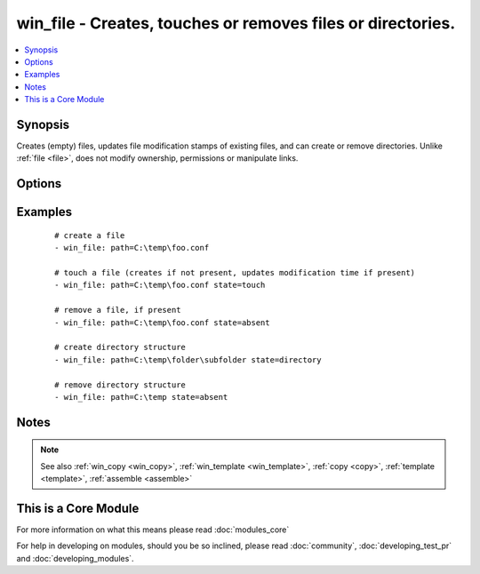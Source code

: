 .. _win_file:


win_file - Creates, touches or removes files or directories.
++++++++++++++++++++++++++++++++++++++++++++++++++++++++++++

.. versionadded:: 1.9.2


.. contents::
   :local:
   :depth: 1


Synopsis
--------

Creates (empty) files, updates file modification stamps of existing files, and can create or remove directories. Unlike :ref:`file <file>`, does not modify ownership, permissions or manipulate links.




Options
-------

.. raw:: html

    <table border=1 cellpadding=4>
    <tr>
    <th class="head">parameter</th>
    <th class="head">required</th>
    <th class="head">default</th>
    <th class="head">choices</th>
    <th class="head">comments</th>
    </tr>
            <tr>
    <td>path<br/><div style="font-size: small;"></div></td>
    <td>yes</td>
    <td></td>
        <td><ul></ul></td>
        <td><div>path to the file being managed.  Aliases: <em>dest</em>, <em>name</em></div></br>
        <div style="font-size: small;">aliases: dest, name<div></td></tr>
            <tr>
    <td>state<br/><div style="font-size: small;"></div></td>
    <td>no</td>
    <td>file</td>
        <td><ul><li>file</li><li>directory</li><li>touch</li><li>absent</li></ul></td>
        <td><div>If <code>directory</code>, all immediate subdirectories will be created if they do not exist. If <code>file</code>, the file will NOT be created if it does not exist, see the <span class='module'>copy</span> or <span class='module'>template</span> module if you want that behavior.  If <code>absent</code>, directories will be recursively deleted, and files will be removed. If <code>touch</code>, an empty file will be created if the c(path) does not exist, while an existing file or directory will receive updated file access and modification times (similar to the way `touch` works from the command line).</div></td></tr>
        </table>
    </br>



Examples
--------

 ::

    # create a file
    - win_file: path=C:\temp\foo.conf 
    
    # touch a file (creates if not present, updates modification time if present)
    - win_file: path=C:\temp\foo.conf state=touch 
    
    # remove a file, if present
    - win_file: path=C:\temp\foo.conf state=absent
    
    # create directory structure
    - win_file: path=C:\temp\folder\subfolder state=directory
    
    # remove directory structure
    - win_file: path=C:\temp state=absent


Notes
-----

.. note:: See also :ref:`win_copy <win_copy>`, :ref:`win_template <win_template>`, :ref:`copy <copy>`, :ref:`template <template>`, :ref:`assemble <assemble>`


    
This is a Core Module
---------------------

For more information on what this means please read :doc:`modules_core`

    
For help in developing on modules, should you be so inclined, please read :doc:`community`, :doc:`developing_test_pr` and :doc:`developing_modules`.

